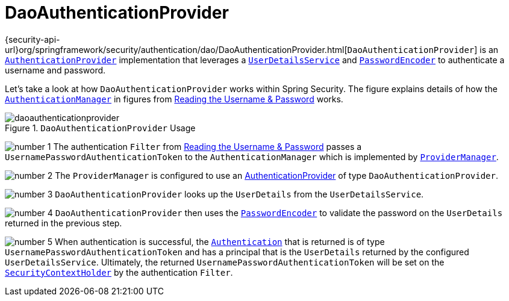 [[servlet-authentication-daoauthenticationprovider]]
= DaoAuthenticationProvider
:figures: servlet/authentication/unpwd

{security-api-url}org/springframework/security/authentication/dao/DaoAuthenticationProvider.html[`DaoAuthenticationProvider`] is an xref:servlet/authentication/architecture.adoc#servlet-authentication-authenticationprovider[`AuthenticationProvider`] implementation that leverages a xref:servlet/authentication/passwords/user-details-service.adoc#servlet-authentication-userdetailsservice[`UserDetailsService`] and xref:servlet/authentication/passwords/password-encoder.adoc#servlet-authentication-password-storage[`PasswordEncoder`] to authenticate a username and password.

Let's take a look at how `DaoAuthenticationProvider` works within Spring Security.
The figure explains details of how the xref:servlet/authentication/architecture.adoc#servlet-authentication-authenticationmanager[`AuthenticationManager`] in figures from xref:servlet/authentication/passwords/index.adoc#servlet-authentication-unpwd-input[Reading the Username & Password] works.

.`DaoAuthenticationProvider` Usage
[.invert-dark]
image::{figures}/daoauthenticationprovider.png[]

image:{icondir}/number_1.png[] The authentication `Filter` from xref:servlet/authentication/passwords/index.adoc#servlet-authentication-unpwd-input[Reading the Username & Password] passes a `UsernamePasswordAuthenticationToken` to the `AuthenticationManager` which is implemented by xref:servlet/authentication/architecture.adoc#servlet-authentication-providermanager[`ProviderManager`].

image:{icondir}/number_2.png[] The `ProviderManager` is configured to use an xref:servlet/authentication/architecture.adoc#servlet-authentication-authenticationprovider[AuthenticationProvider] of type `DaoAuthenticationProvider`.

image:{icondir}/number_3.png[] `DaoAuthenticationProvider` looks up the `UserDetails` from the `UserDetailsService`.

image:{icondir}/number_4.png[] `DaoAuthenticationProvider` then uses the xref:servlet/authentication/passwords/password-encoder.adoc#servlet-authentication-password-storage[`PasswordEncoder`] to validate the password on the `UserDetails` returned in the previous step.

image:{icondir}/number_5.png[] When authentication is successful, the xref:servlet/authentication/architecture.adoc#servlet-authentication-authentication[`Authentication`] that is returned is of type `UsernamePasswordAuthenticationToken` and has a principal that is the `UserDetails` returned by the configured `UserDetailsService`.
Ultimately, the returned `UsernamePasswordAuthenticationToken` will be set on the xref:servlet/authentication/architecture.adoc#servlet-authentication-securitycontextholder[`SecurityContextHolder`] by the authentication `Filter`.
